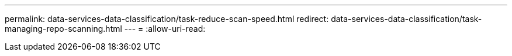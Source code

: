 ---
permalink: data-services-data-classification/task-reduce-scan-speed.html 
redirect: data-services-data-classification/task-managing-repo-scanning.html 
---
= 
:allow-uri-read: 


